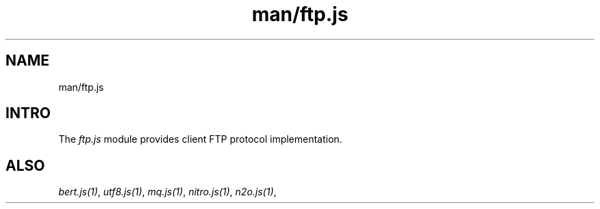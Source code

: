 .TH man/ftp.js 1 "man/ftp.js" "Synrc Research Center" "FTP.JS"
.SH NAME
man/ftp.js

.SH INTRO
.LP
The
\fIftp.js\fR\& module provides client FTP protocol implementation.

.SH ALSO
.LP
\fB\fIbert.js(1)\fR\&\fR\&, \fB\fIutf8.js(1)\fR\&\fR\&, \fB\fImq.js(1)\fR\&\fR\&, \fB\fInitro.js(1)\fR\&\fR\&, \fB\fIn2o.js(1)\fR\&\fR\&,